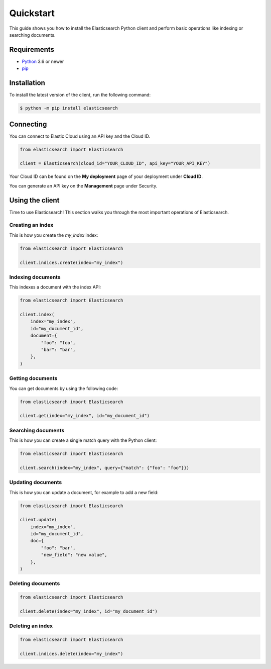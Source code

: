 Quickstart 
==========

This guide shows you how to install the Elasticsearch Python client and perform basic
operations like indexing or searching documents.

Requirements
------------

- `Python <https://www.python.org/>`_ 3.6 or newer
- `pip <https://pip.pypa.io/en/stable/>`_


Installation
------------

To install the latest version of the client, run the following command:

.. code-block:: console

    $ python -m pip install elasticsearch


Connecting
----------

You can connect to Elastic Cloud using an API key and the Cloud ID.

.. code-block:: python

    from elasticsearch import Elasticsearch

    client = Elasticsearch(cloud_id="YOUR_CLOUD_ID", api_key="YOUR_API_KEY")

Your Cloud ID can be found on the **My deployment** page of your deployment 
under **Cloud ID**.

You can generate an API key on the **Management** page under Security.

.. image:: ../guide/images/create-api-key.png


Using the client
----------------

Time to use Elasticsearch! This section walks you through the most important 
operations of Elasticsearch.


Creating an index
^^^^^^^^^^^^^^^^^

This is how you create the `my_index` index:

.. code-block:: python

    from elasticsearch import Elasticsearch 

    client.indices.create(index="my_index")


Indexing documents
^^^^^^^^^^^^^^^^^^

This indexes a document with the index API:

.. code-block:: python

    from elasticsearch import Elasticsearch

    client.index(
        index="my_index",
        id="my_document_id",
        document={
            "foo": "foo",
            "bar": "bar",
        },
    )


Getting documents
^^^^^^^^^^^^^^^^^

You can get documents by using the following code:

.. code-block:: python

    from elasticsearch import Elasticsearch
    
    client.get(index="my_index", id="my_document_id")


Searching documents
^^^^^^^^^^^^^^^^^^^

This is how you can create a single match query with the Python client: 


.. code-block:: python

    from elasticsearch import Elasticsearch

    client.search(index="my_index", query={"match": {"foo": "foo"}})


Updating documents
^^^^^^^^^^^^^^^^^^

This is how you can update a document, for example to add a new field:

.. code-block:: python

    from elasticsearch import Elasticsearch

    client.update(
        index="my_index",
        id="my_document_id",
        doc={
            "foo": "bar",
            "new_field": "new value",
        },
    )


Deleting documents
^^^^^^^^^^^^^^^^^^

.. code-block:: python

    from elasticsearch import Elasticsearch
    
    client.delete(index="my_index", id="my_document_id")


Deleting an index
^^^^^^^^^^^^^^^^^

.. code-block:: python

    from elasticsearch import Elasticsearch
    
    client.indices.delete(index="my_index")
